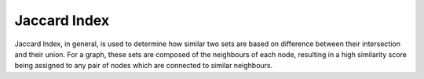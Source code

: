 Jaccard Index
-------------

Jaccard Index, in general, is used to determine how similar two sets are based on difference between their intersection and their union. For a graph, these sets are composed of the neighbours of each node, resulting in a high similarity score being assigned to any pair of nodes which are connected to similar neighbours.


.. help-id: au.gov.asd.tac.constellation.plugins.algorithms.similarity.JaccardIndexPlugin
